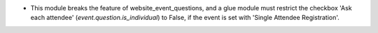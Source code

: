 * This module breaks the feature of website_event_questions, and a glue module
  must restrict the checkbox 'Ask each attendee' (`event.question.is_individual`)
  to False, if the event is set with 'Single Attendee Registration'.
